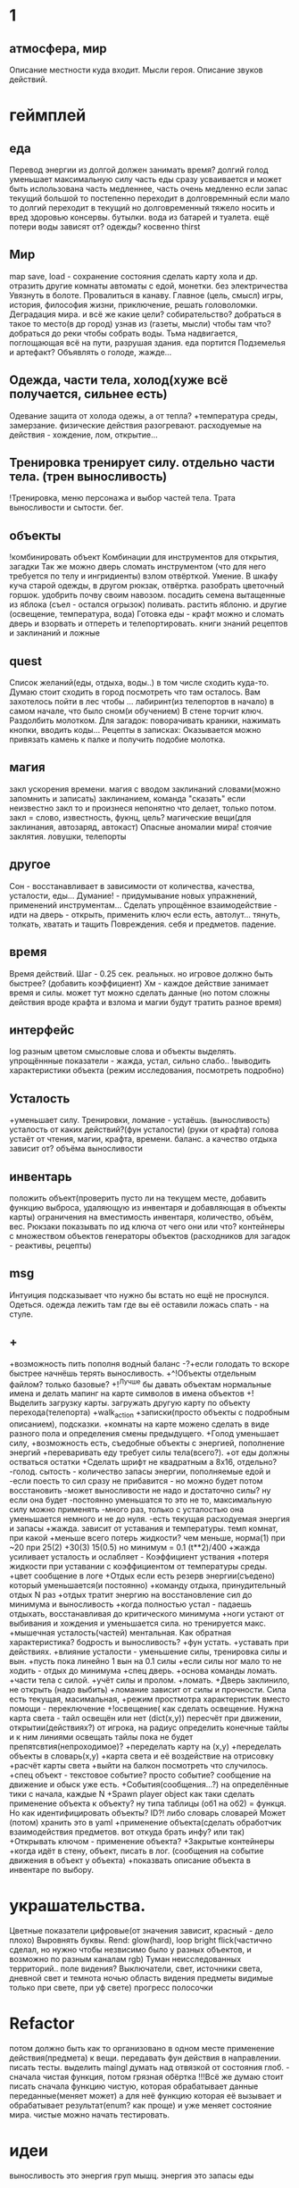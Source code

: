 * 1
** атмосфера, мир
 Описание местности куда входит. 
 Мысли героя. 
 Описание звуков действий.
* геймплей
** еда
      Перевод энергии из долгой должен занимать время?
       долгий голод уменьшает максимальную силу
       часть еды сразу усваивается и может быть использована часть медленнее, часть очень медленно
       если запас текущий большой то постепенно переходит в долговремнный если мало то долгий переходит в текущий
        но долговременный тяжело носить и вред здоровью
       консервы. бутылки. вода из батарей и туалета.
       ещё потери воды зависят от? одежды? косвенно thirst
** Мир
 map save, load - сохранение состояния
 сделать карту хола и др. отразить другие комнаты
 автоматы с едой, монетки. без электричества
 Увязнуть в болоте. Провалиться в канаву.
 Главное (цель, смысл) игры, история, философия жизни, приключение, решать
 головоломки. Деградация мира. и всё же какие цели? собирательство? 
 добраться в такое то место(в др город) узнав из (газеты, мысли) чтобы там что?
добраться до реки чтобы собрать воды.
Тьма надвигается, поглощающая всё на пути, разрушая здания.
еда портится
Подземелья и артефакт?
Объявлять о голоде, жажде...
** Одежда, части тела, холод(хуже всё получается, сильнее есть)
       Одевание 
       защита от холода одежы, а от тепла? 
       +температура среды, 
       замерзание. 
       физические действия разогревают.  расходуемые на действия - хождение, лом, открытие...
** Тренировка тренирует силу. отдельно части тела. (трен выносливость)
        !Тренировка, меню персонажа и выбор частей тела. Трата выносливости и сытости. бег.

** объекты
 !комбинировать объект Комбинации для инструментов для открытия, загадки
        Так же можно дверь сломать инструментом (что для него требуется по телу и ингридиенты)
        взлом отвёрткой. Умение.
        В шкафу куча старой одежды, в другом рюкзак, отвёртка.
 разобрать цветочный горшок. удобрить почву своим навозом. посадить семена
 вытащенные из яблока (съел - остался огрызок) поливать. растить яблоню. и другие  (освещение, температура, вода)
 Готовка еды - крафт
 можно и сломать дверь и взорвать и отпереть и телепортировать.
 книги знаний рецептов и заклинаний и ложные
** quest
Список желаний(еды, отдыха, воды..) в том числе сходить куда-то.
  Думаю стоит сходить в город посмотреть что там осталось.
  Вам захотелось пойти в лес чтобы ...
лабиринт(из телепортов в начало) в самом начале, что было сном(и обучением)
В стене торчит ключ. Раздолбить молотком.
Для загадок: поворачивать краники, нажимать кнопки, вводить коды...
Рецепты в записках: Оказывается можно привязать камень к палке и получить подобие молотка.
** магия
   закл ускорения времени.
 магия с вводом заклинаний словами(можно запомнить и записать) заклинанием, команда "сказать"
      если неизвестно закл то и произнеся непонятно что делает, только потом.
      закл = слово, известность, фукнц, цель?
магические вещи(для заклинания, автозаряд, автокаст)
Опасные аномалии мира! стоячие заклятия. ловушки, телепорты
** другое
 Сон - восстанавливает в зависимости от количества, качества, усталости, еды...
 Думание! - придумывание новых упражнений, применений инструментам...
 Сделать упрощённое взаимодействие - идти на дверь - открыть, применить ключ если есть, автолут...
 тянуть, толкать, хватать и тащить
 Повреждения. себя и предметов. падение.
** время
 Время действий. Шаг - 0.25 сек. реальных. но игровое должно быть быстрее?  (добавить коэффициент)
 Хм - каждое действие занимает время и силы. может тут можно сделать данные
 (но потом сложны действия вроде крафта и взлома и магии будут тратить разное время)
** интерфейс
 log разным цветом смысловые слова и объекты выделять.
 упрощённные показатели - жажда, устал, сильно слабо..
 !выводить характеристики объекта (режим исследования, посмотреть подробно)
** Усталость
      +уменьшает силу. Тренировки, ломание - устаёшь.  (выносливость)
      усталость от каких действий?(фун усталости) (руки от крафта) 
      голова устаёт от чтения, магии, крафта, времени.
      баланс.
        а качество отдыха зависит от? объёма выносливости
** инвентарь
 положить объект(проверить пусто ли на текущем месте, добавить функцию выброса, удаляющую из инвентаря и добавляющая в объекты карты)
 ограничения на вместимость инвентаря, количество, объём, вес. Рюкзаки
 показывать по ид ключа от чего они или что?
 контейнеры с множеством объектов
 генераторы объектов (расходников для загадок - реактивы, рецепты)
** msg
      Интуиция подсказывает что нужно бы встать но ещё не проснулся.
Одеться. одежда лежить там где вы её оставили ложась спать - на стуле.
** +
+возможность пить пополня водный баланс
 -?+если голодать то вскоре быстрее начнёшь терять выносливость.
 +^!Объекты отдельным файлом? только базовые?
 +!^Лучше бы давать объектам нормальные имена и делать мапинг на карте символов в имена объектов
 +!Выделить загрузку карты. загружать другую карту по объекту перехода(телепорта)
 +walk_action
 +записки(просто объекты с подробным описанием), подсказки. 
 +комнаты на карте можено сделать в виде разного пола и определения смены предыдущего.
 +Голод уменьшает силу, 
      +возможность есть, съедобные объекты с энергией, пополнение энергий
      +переваривать еду требует силы тела(всего?).
      +от еды должны остваться остатки
+Сделать шрифт не квадратным а 8x16, отдельно?
 -голод. сытость - количество запасы энергии, пополняемые едой и
 -если поесть то сил сразу не прибавится - но можно будет потом восстановить
 -может выносливости не надо и достаточно силы? ну если она будет
 -постоянно уменьшатся то это не то, максимальную силу можно применять
 -много раз, только с усталостью она уменьшается немного и не до нуля.
 -есть текущая расходуемая энергия и запасы
+жажда. зависит от уставания и температуры. темп комнат, при какой
+меньше всего потерь жидкости? чем меньше, норма(1) при ~20 при 25(2)
+30(3) 15(0.5) но минимум = 0.1 (t**2)/400
+жажда усиливает усталость и ослабляет - Коэффициент уствания
+потеря жидкости при уставании с коэффициентом от температуры среды.
 +цвет сообщение в логе
 +Отдых если есть резерв энергии(съедено) который уменьшается(и постоянно) 
 +команду отдыха, принудительный отдых N раз
 +отдых тратит энергию на восстановление сил до минимума и выносливость
  +когда полностью устал - падаешь отдыхать, восстанавливая до критического минимума
  +ноги устают от выбивания и хождения и уменьшается сила. но тренируется макс.
  +мышечная усталость(частей) ментальная. Как обратная характеристика?  бодрость и выносливость?
  +фун устать. +уставать при действиях.
  +влияние усталости - уменьшение силы, тренировка силы и вын.
  +пусть пока линейно 1 вын на 0.1 силы
  +если силы ног мало то не ходить - отдых до минимума
 +спец дверь. +основа команды ломать. +части тела с силой. +учёт силы и пролом.
 +ломать.  +Дверь заклинило, не открыть (надо выбить)
 +ломание зависит от силы и прочности. Сила есть текущая, масимальная,
 +режим простмотра характеристик вместо помощи - переключение
 +!освещение(
   как сделать освещение. Нужна карта света - тайл освещён или нет (dict(x,y)) 
   пересчёт при движении, открытии(действиях?)
   от игрока, на радиус определить конечные тайлы и к ним линиями освещать
   тайлы пока не будет препятсвтия(непроходимое)?
     +переделать карту на (x,y)
     +переделать объекты в словарь(x,y)
     +карта света и её воздействие на отрисовку
     +расчёт карты света
 +выйти на балкон посмотреть что случилось.
 +спец объект - текстовое событие? просто событие? сообщение на движение и обыск уже есть.
 +События(сообщения...?) на определённые тики с начала, каждые N
 +Spawn player object
      как таки сделать применение объекта к объекту? ну типа таблицы (об1 на
      об2) = функця. Но как идентифицировать объекты? ID?!
      либо словарь словарей
      Может (потом) хранить это в yaml
 +применение объекта(сделать обработчик взаимодействия предметов. вот откуда брать инфу? или так)
 +Открывать ключом - применение объекта?
 +Закрытые контейнеры
 +когда идёт в стену, объект, писать в лог. (сообщения на событие движения в объект у объекта)
 +показвать описание объекта в инвентаре по выбору.
* украшательства.
Цветные показатели цифровые(от значения зависит, красный - дело плохо)
Выровнять буквы.
 Rend: glow(hard), loop bright flick(частично сделал, но нужно чтобы незвисимо было у разных объектов, и возможно по разным каналам rgb)
 Туман неисследованных территорий.. поле видения? 
 Выключатели, свет, источники света, дневной свет и темнота ночью
 область видения
 предметы видимые только при свете, при уф свете)
 прогресс полосочки
* Refactor
 потом должно быть как то организовано в одном месте применение действия(предмета) к вещи. передавать фун действия в направлении.
писать тесты. 
выделить maingl
думать над отвязкой от состояния глоб. - сначала чистая функция, потом грязная обёртка
 !!!Всё же думаю стоит писать сначала функцию чистую, которая обрабатывает
 данные переданные(меняет может) а для неё функцию которая её вызывает и
 обрабатывает результат(enum? как проще) и уже меняет состояние мира. чистые
 можно начать тестировать.
* идеи
выносливость это энергия груп мышц. энергия это запасы еды
** ближайшие
 После жизненное сообщение статиситки(время..)
Голод, еда, пищеварение, худение, вес, сила для действий.
- показатели персонажа - настроение(смайл), воля, силы(мышечная масса) жир,
  физические умения(ловкость) здоровье частей тела. Жажда, голод.
+И хранить объекты в словарях с ключами = пара x y # Сделать функцию доступа к объекту.
фермерство! добыча воды
Вывод текста с переносом слов
Пол и возможность его проломить и упасть, спустится на этаж ниже, копать землю.
** остальные
Ближайший геймплей - проснуться, узнать что чтото случилось, одеться поесть
попить, выбраться из спальни, решить загадочку открыв входную дверь и собрав
немного провизии и инструментов. Бродить по дому(доступна крыша, лестницы,
подъезд). выход во двор. ...? что тут, где мы. рядом пара домов похожих, улица
на север - в лес, на юг в город, запад - поле и дорога в даль, восток - река,
мост, дорога в даль. Что тут можно достигнуть? стройматериалы в лесу
много вещей в магазах в городе. поля культур(а какое время года и
температура, погода, время дня) вода в реке, научиться выживать
  вот теперь незнаю что делать то :)
Канализация, подземелья дальше вниз и инопланетяне маги остатки разрушившие
мир, где можно научаться.
 иерархия местоположения(локации) вида планета-материк-город-здание...
 ловить существ? магия?
Лампочки - разобрать(разломать в тряпке) - осколки + клей + бумага = шкурка
Из батареи можно слить немного воды.
Большинство дверей в доме закрыто, (50 этажей и крыша) лифт не работает. Эти
двери так просто не сломать и не взломать(сложно, но можно) 
Всеравно хочу выживастик с крафтом и магией и временной петлёй
В чём смылс игры - в том же смысл жизни (героя) просто выживать,
развлекаться(кач, игры, еда...) исследовать(карта, местоназначаения, долгие
путешествия с непогодой, водные переправы, пустыни, горы, зима, лето, леса,
болота, ураганы, дожди, радиация, вулканы...) восстановить знания людей и отправиться заселять
другие миры.
Через какое то время все растения умрут дикие, кислород будет падать.
Метеориты. Надо прокачанной ботаникой восстанавливать биосферу. И животных(а
они начнут дичать и нападать)
жидкости и контейнеры, температура вещей и остывание (с коэффициентом)
Если будут большие локации то нужен ли скролинг.. будет ли всё одной большой картой?
Написать преобразователь карты текстовой в список объектов с координатами
Давай делать дальше попупто доделывая и переделывая методы доступа и общую организацию.
Создав однажды объект сам - можно будет через меню крафта его делать. (как и постройки)
Исследования и проекты. Машины и заводы.
смерть от старости, забратый пришельцами добрыми. 
Невидимость, элексир бессмертия, бионика. (вредные и полезные книги и знания)
Города со временем деградируют и распадутся, вещи обращаются в пыль, гниль, грибы.
Духи... мир разрушен и снова освободилась магия, чем больше существ, тем меньше магии.
А если знать заклинания жетвы своей крови, то можно прокачаться быстрее. И
так далее. Знать рецепты. Знать путь.
Потом будет world.maps[n] or world.maps.lostcity.building32.room31
